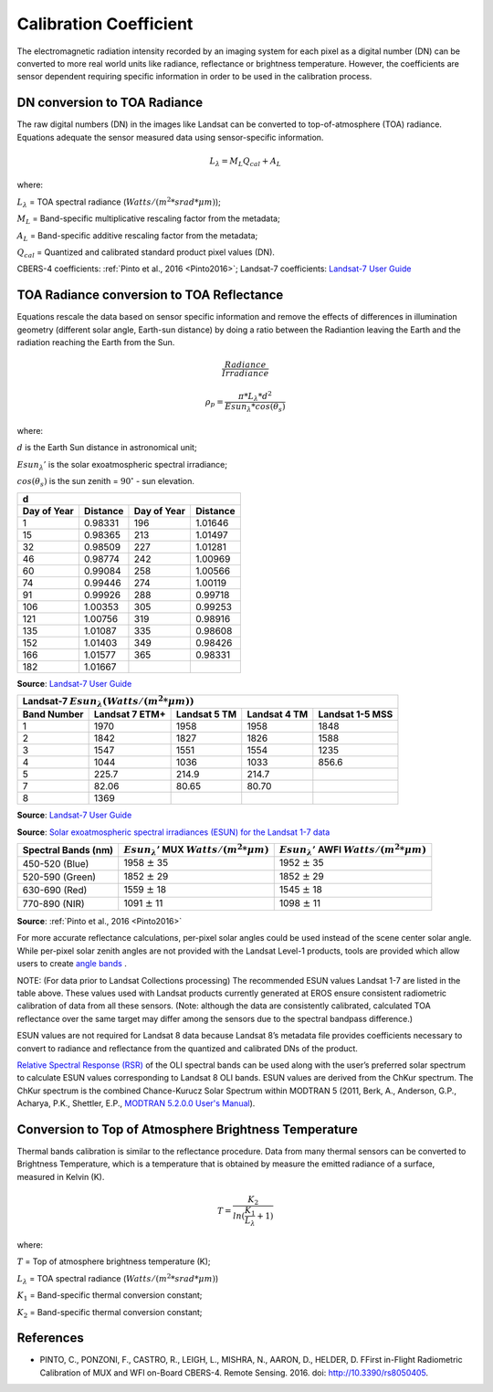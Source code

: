 Calibration Coefficient
+++++++++++++++++++++++


The electromagnetic radiation intensity recorded by an imaging system for each pixel as a digital number (DN) can be converted to more real world units like radiance, reflectance or brightness temperature. However, the coefficients are sensor dependent requiring specific information in order to be used in the calibration process.


DN conversion to TOA Radiance
~~~~~~~~~~~~~~~~~~~~~~~~~~~~~


The raw digital numbers (DN) in the images like Landsat can be converted to top-of-atmosphere (TOA) radiance. Equations adequate the sensor measured data using sensor-specific information.


.. math:: L_{\lambda} = M_{L}Q_{cal} + A_{L}


where:

:math:`L_{\lambda}` = TOA spectral radiance (:math:`Watts/(m^{2} * srad * \mu m)`);

:math:`M_{L}` = Band-specific multiplicative rescaling factor from the metadata;

:math:`A_{L}` = Band-specific additive rescaling factor from the metadata;

:math:`Q_{cal}` = Quantized and calibrated standard product pixel values (DN).


CBERS-4 coefficients: :ref:`Pinto et al., 2016 <Pinto2016>`;
Landsat-7 coefficients: `Landsat-7 User Guide <https://prd-wret.s3.us-west-2.amazonaws.com/assets/palladium/production/atoms/files/LSDS-1927_L7_Data_Users_Handbook-v2.pdf>`_


TOA Radiance conversion to TOA Reflectance
~~~~~~~~~~~~~~~~~~~~~~~~~~~~~~~~~~~~~~~~~~


Equations rescale the data based on sensor specific information and remove the effects of differences in illumination geometry (different solar angle, Earth-sun distance) by doing a ratio between the Radiantion leaving the Earth and the radiation reaching the Earth from the Sun.


.. math:: \frac{Radiance}{Irradiance}


.. math:: \rho_{p} = \frac{\pi * L_{\lambda}*d^{2}}{Esun_{\lambda}*cos(\theta_{s})}


where:

:math:`d` is the Earth Sun distance in astronomical unit;


:math:`Esun_{\lambda}'` is the solar exoatmospheric spectral irradiance;


:math:`cos(\theta_{s})` is the sun zenith = :math:`90^{\circ}` - sun elevation.


+-------------+----------+-------------+----------+
| d                                               +
+-------------+----------+-------------+----------+
| Day of Year | Distance | Day of Year | Distance |
+=============+==========+=============+==========+
| 1           | 0.98331  | 196         | 1.01646  |
+-------------+----------+-------------+----------+
| 15          | 0.98365  | 213         | 1.01497  |
+-------------+----------+-------------+----------+
| 32          | 0.98509  | 227         | 1.01281  |
+-------------+----------+-------------+----------+
| 46          | 0.98774  | 242         | 1.00969  |
+-------------+----------+-------------+----------+
| 60          | 0.99084  | 258         | 1.00566  |
+-------------+----------+-------------+----------+
| 74          | 0.99446  | 274         | 1.00119  |
+-------------+----------+-------------+----------+
| 91          | 0.99926  | 288         | 0.99718  |
+-------------+----------+-------------+----------+
| 106         | 1.00353  | 305         | 0.99253  |
+-------------+----------+-------------+----------+
| 121         | 1.00756  | 319         | 0.98916  |
+-------------+----------+-------------+----------+
| 135         | 1.01087  | 335         | 0.98608  |
+-------------+----------+-------------+----------+
| 152         | 1.01403  | 349         | 0.98426  |
+-------------+----------+-------------+----------+
| 166         | 1.01577  | 365         | 0.98331  |
+-------------+----------+-------------+----------+
| 182         | 1.01667  |             |          |
+-------------+----------+-------------+----------+


**Source**: `Landsat-7 User Guide <https://prd-wret.s3.us-west-2.amazonaws.com/assets/palladium/production/atoms/files/LSDS-1927_L7_Data_Users_Handbook-v2.pdf>`_


+-------------+----------------+--------------+--------------+-----------------+
| Landsat-7 :math:`Esun_{\lambda} (Watts/(m^{2} * \mu m))`                     |
+-------------+----------------+--------------+--------------+-----------------+
| Band Number | Landsat 7 ETM+ | Landsat 5 TM | Landsat 4 TM | Landsat 1-5 MSS |
+=============+================+==============+==============+=================+
| 1           | 1970           | 1958         | 1958         | 1848            |
+-------------+----------------+--------------+--------------+-----------------+
| 2           | 1842           | 1827         | 1826         | 1588            |
+-------------+----------------+--------------+--------------+-----------------+
| 3           | 1547           | 1551         | 1554         | 1235            |
+-------------+----------------+--------------+--------------+-----------------+
| 4           | 1044           | 1036         | 1033         | 856.6           |
+-------------+----------------+--------------+--------------+-----------------+
| 5           | 225.7          | 214.9        | 214.7        |                 |
+-------------+----------------+--------------+--------------+-----------------+
| 7           | 82.06          | 80.65        | 80.70        |                 |
+-------------+----------------+--------------+--------------+-----------------+
| 8           | 1369           |              |              |                 |
+-------------+----------------+--------------+--------------+-----------------+


**Source**: `Landsat-7 User Guide <https://prd-wret.s3.us-west-2.amazonaws.com/assets/palladium/production/atoms/files/LSDS-1927_L7_Data_Users_Handbook-v2.pdf>`_


**Source**: `Solar exoatmospheric spectral irradiances (ESUN) for the Landsat 1-7 data <https://www.usgs.gov/core-science-systems/nli/landsat/using-usgs-landsat-level-1-data-product>`_



+---------------------+-----------------------------------------------------------+------------------------------------------------------------+
| Spectral Bands (nm) + :math:`Esun_{\lambda}'` MUX :math:`Watts/(m^{2} * \mu m)` + :math:`Esun_{\lambda}'` AWFI :math:`Watts/(m^{2} * \mu m)` |
+=====================+===========================================================+============================================================+
| 450-520 (Blue)      + | 1958 :math:`\pm` 35                                     + 1952 :math:`\pm` 35                                        |
+---------------------+-----------------------------------------------------------+------------------------------------------------------------+
| 520-590 (Green)     + | 1852 :math:`\pm` 29                                     + 1852 :math:`\pm` 29                                        |
+---------------------+-----------------------------------------------------------+------------------------------------------------------------+
| 630-690 (Red)       + | 1559 :math:`\pm` 18                                     + 1545 :math:`\pm` 18                                        |
+---------------------+-----------------------------------------------------------+------------------------------------------------------------+
| 770-890 (NIR)       + | 1091 :math:`\pm` 11                                     + 1098 :math:`\pm` 11                                        |
+---------------------+-----------------------------------------------------------+------------------------------------------------------------+


**Source**: :ref:`Pinto et al., 2016 <Pinto2016>`


For more accurate reflectance calculations, per-pixel solar angles could be used instead of the scene center solar angle. While per-pixel solar zenith angles are not provided with the Landsat Level-1 products, tools are provided which allow users to create `angle bands <https://www.usgs.gov/land-resources/nli/landsat/solar-illumination-and-sensor-viewing-angle-coefficient-files>`_ .


NOTE: (For data prior to Landsat Collections processing) The recommended ESUN values Landsat 1-7 are listed in the table above. These values used with Landsat products currently generated at EROS ensure consistent radiometric calibration of data from all these sensors. (Note: although the data are consistently calibrated, calculated TOA reflectance over the same target may differ among the sensors due to the spectral bandpass difference.)


ESUN values are not required for Landsat 8 data because Landsat 8’s metadata file provides coefficients necessary to convert to radiance and reflectance from the quantized and calibrated DNs of the product.


`Relative Spectral Response (RSR) <https://landsat.usgs.gov/spectral-characteristics-viewer>`_ of the OLI spectral bands can be used along with the user’s preferred solar spectrum to calculate ESUN values corresponding to Landsat 8 OLI bands. ESUN values are derived from the ChKur spectrum. The ChKur spectrum is the combined Chance-Kurucz Solar Spectrum within MODTRAN 5 (2011, Berk, A., Anderson, G.P., Acharya, P.K., Shettler, E.P., `MODTRAN 5.2.0.0 User's Manual <http://instrumentation.tamu.edu/~ting/other/MODTRAN(R)5.2.0.0.doc>`_).


Conversion to Top of Atmosphere Brightness Temperature
~~~~~~~~~~~~~~~~~~~~~~~~~~~~~~~~~~~~~~~~~~~~~~~~~~~~~~


Thermal bands calibration is similar to the reflectance procedure. Data from many thermal sensors can be converted to Brightness Temperature, which is a temperature that is obtained by measure the emitted radiance of a surface, measured in Kelvin (K).


.. math:: T = \frac{K_{2}}{ln(\frac{K_{1}}{L_\lambda} + 1)}


where:

:math:`T` =  Top of atmosphere brightness temperature (K);

:math:`L_{\lambda}` = TOA spectral radiance (:math:`Watts/( m^{2} * srad * \mu m)`)

:math:`K_{1}` = Band-specific thermal conversion constant;

:math:`K_{2}` = Band-specific thermal conversion constant;


References
~~~~~~~~~~


.. _Pinto2016:

- PINTO, C., PONZONI, F., CASTRO, R., LEIGH, L., MISHRA, N., AARON, D., HELDER, D. FFirst in-Flight Radiometric Calibration of MUX and WFI on-Board CBERS-4. Remote Sensing. 2016. doi: http://10.3390/rs8050405.
